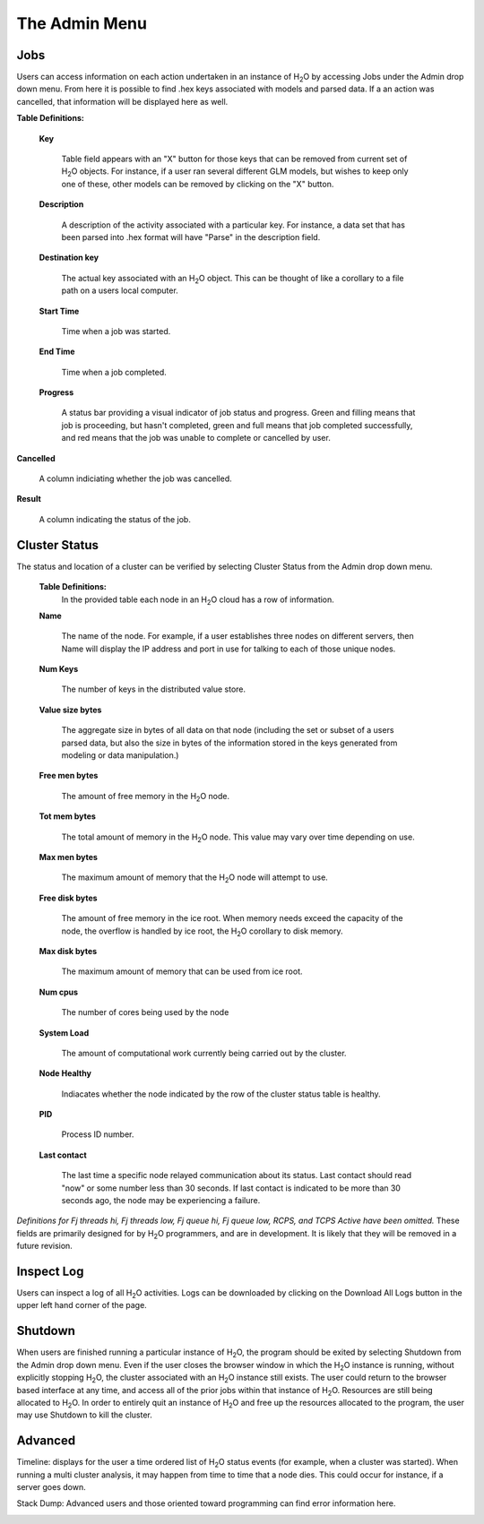 The Admin Menu
================


Jobs
-----

Users can access information on each action undertaken in an instance
of H\ :sub:`2`\ O by accessing Jobs under the Admin drop down menu. From here it
is possible to find .hex keys associated with models and parsed
data. If a an action was cancelled, that information will be displayed here as 
well.

**Table Definitions:**

 **Key** 

   Table field appears with an "X" button for those keys
   that can be removed from current set of H\ :sub:`2`\ O objects. 
   For instance, if a user ran several different GLM models, but
   wishes to keep only one of these, other models can be removed by
   clicking on the "X" button. 

 **Description** 

   A description of the activity associated with a particular key. For
   instance, a data set that has been parsed into .hex format will
   have "Parse" in the description field. 

 **Destination key**

   The actual key associated with an H\ :sub:`2`\ O object. This can be thought
   of like a corollary to a file path on a users local computer. 

 **Start Time** 

   Time when a job was started. 

 **End Time** 

   Time when a job completed.

 **Progress**
  
   A status bar providing a visual indicator of job status and
   progress. Green and filling means that job is proceeding, but
   hasn't completed, green and full means that job completed
   successfully, and red means that the job was unable to complete or
   cancelled by user. 

.. image:: AdminJobs.png
   :width: 100%


**Cancelled** 

  A column indiciating whether the job was cancelled. 

**Result**

  A column indicating the status of the job.


Cluster Status
--------------

The status and location of a cluster can be verified by selecting
Cluster Status from the Admin drop down menu. 


 **Table Definitions:**
   In the provided table each node in an H\ :sub:`2`\ O cloud has a
   row of information. 


 **Name** 
  
   The name of the node. For example, if a user establishes three
   nodes on different servers, then Name will display the IP address
   and port in use for talking to each of those unique nodes. 

 **Num Keys** 

   The number of keys in the distributed value store. 

 **Value size bytes**  

   The aggregate size in bytes of all data on that
   node (including the set or subset of a users parsed data, but also
   the size in bytes of the information stored in the keys generated
   from modeling or data manipulation.)

 **Free men bytes** 

    The amount of free memory in the H\ :sub:`2`\ O node.

 **Tot mem bytes** 

   The total amount of memory in the H\ :sub:`2`\ O node. This value may vary
   over time depending on use.

 **Max men bytes** 

    The maximum amount of memory that the H\ :sub:`2`\ O node will
    attempt to use. 

 **Free disk bytes** 

   The amount of free memory in the ice root. When memory needs exceed
   the capacity of the node, the overflow is handled by ice root, the
   H\ :sub:`2`\ O corollary to disk memory.

 **Max disk bytes** 

   The maximum amount of memory that can be used from ice root. 

 **Num cpus** 

   The number of cores being used by the node


 **System Load** 
 
   The amount of computational work currently being carried out by the
   cluster. 

 **Node Healthy** 

   Indiacates whether the node indicated by the row of the cluster
   status table is healthy.

 **PID**

   Process ID number. 

 **Last contact** 

   The last time a specific node relayed communication about its
   status. Last contact should read "now" or some number less than 30
   seconds. If last contact is indicated to be more than 30 seconds
   ago, the node may be experiencing a failure. 

*Definitions for Fj threads hi, Fj threads low, Fj queue hi, Fj queue
low, RCPS, and TCPS Active have been omitted.* These fields are
primarily designed for by H\ :sub:`2`\ O programmers, and are in development. It
is likely that they will be removed in a future revision. 


Inspect Log
-------------

Users can inspect a log of all  H\ :sub:`2`\ O activities. 
Logs can be downloaded by clicking on the Download All Logs button in
the upper left hand corner of the page. 

.. image:: Logview.png
   :width: 100%



Shutdown
--------

When users are finished running a particular instance of H\ :sub:`2`\ O, the
program should be exited by selecting Shutdown from the Admin drop
down menu. Even if the user closes the browser window in which the H\ :sub:`2`\ O
instance is running, without explicitly stopping H\ :sub:`2`\ O, the cluster
associated with an H\ :sub:`2`\ O instance still exists. The user could return to
the browser based interface at any time, and access all of the prior
jobs within that instance of H\ :sub:`2`\ O. Resources are still being allocated
to H\ :sub:`2`\ O. In order to entirely quit an instance of H\ :sub:`2`\ O and free up the
resources allocated to the program, the user may use Shutdown to kill
the cluster.

.. image:: AdminShutdown.png
   :width: 100%
 


Advanced
--------

Timeline: displays for the user a time ordered list of H\ :sub:`2`\ O status
events (for example, when a cluster was started). When running a multi
cluster analysis, it may happen from time to time that a node
dies. This could occur for instance, if a server goes down. 


.. image:: AdminTimeline.png
   :width: 100%


Stack Dump: Advanced users and those oriented toward programming can
find error information here.  

.. image:: AdminStack.png
   :width: 100%





 


